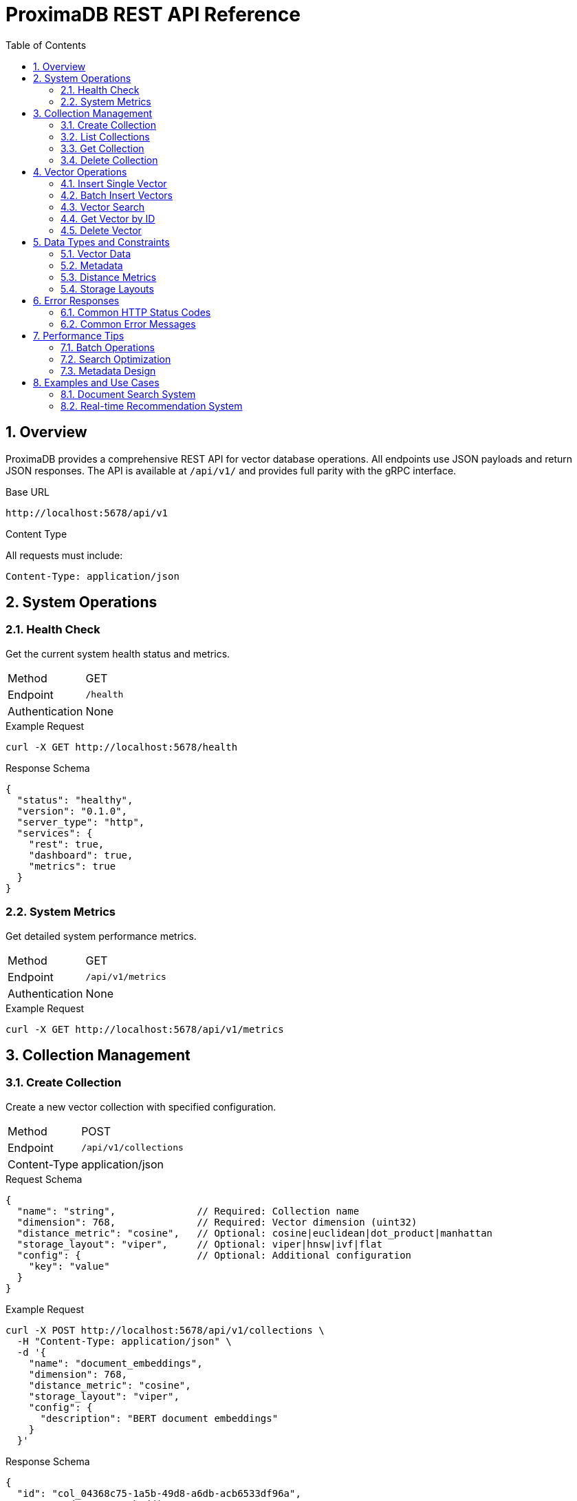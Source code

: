 = ProximaDB REST API Reference
:toc: left
:toclevels: 3
:sectnums:
:icons: font
:source-highlighter: rouge
:experimental:

== Overview

ProximaDB provides a comprehensive REST API for vector database operations. All endpoints use JSON payloads and return JSON responses. The API is available at `/api/v1/` and provides full parity with the gRPC interface.

.Base URL
----
http://localhost:5678/api/v1
----

.Content Type
All requests must include:
----
Content-Type: application/json
----

== System Operations

=== Health Check

Get the current system health status and metrics.

[cols="1,3"]
|===
|Method |GET
|Endpoint |`/health` 
|Authentication |None
|===

.Example Request
[source,bash]
----
curl -X GET http://localhost:5678/health
----

.Response Schema
[source,json]
----
{
  "status": "healthy",
  "version": "0.1.0",
  "server_type": "http",
  "services": {
    "rest": true,
    "dashboard": true,
    "metrics": true
  }
}
----

=== System Metrics

Get detailed system performance metrics.

[cols="1,3"]
|===
|Method |GET
|Endpoint |`/api/v1/metrics`
|Authentication |None
|===

.Example Request
[source,bash]
----
curl -X GET http://localhost:5678/api/v1/metrics
----

== Collection Management

=== Create Collection

Create a new vector collection with specified configuration.

[cols="1,3"]
|===
|Method |POST
|Endpoint |`/api/v1/collections`
|Content-Type |application/json
|===

.Request Schema
[source,json]
----
{
  "name": "string",              // Required: Collection name
  "dimension": 768,              // Required: Vector dimension (uint32)
  "distance_metric": "cosine",   // Optional: cosine|euclidean|dot_product|manhattan
  "storage_layout": "viper",     // Optional: viper|hnsw|ivf|flat
  "config": {                    // Optional: Additional configuration
    "key": "value"
  }
}
----

.Example Request
[source,bash]
----
curl -X POST http://localhost:5678/api/v1/collections \
  -H "Content-Type: application/json" \
  -d '{
    "name": "document_embeddings",
    "dimension": 768,
    "distance_metric": "cosine",
    "storage_layout": "viper",
    "config": {
      "description": "BERT document embeddings"
    }
  }'
----

.Response Schema
[source,json]
----
{
  "id": "col_04368c75-1a5b-49d8-a6db-acb6533df96a",
  "name": "document_embeddings",
  "dimension": 768,
  "distance_metric": "cosine",
  "storage_layout": "viper",
  "created_at": 1750215299290019,
  "vector_count": 0
}
----

=== List Collections

Retrieve all collections in the database.

[cols="1,3"]
|===
|Method |GET
|Endpoint |`/api/v1/collections`
|Authentication |None
|===

.Example Request
[source,bash]
----
curl -X GET http://localhost:5678/api/v1/collections
----

.Response Schema
[source,json]
----
{
  "collections": [
    {
      "id": "col_04368c75-1a5b-49d8-a6db-acb6533df96a",
      "name": "document_embeddings",
      "dimension": 768,
      "distance_metric": "cosine",
      "storage_layout": "viper",
      "created_at": 1750215299290019,
      "vector_count": 42
    }
  ],
  "total_count": 1
}
----

=== Get Collection

Retrieve detailed information about a specific collection.

[cols="1,3"]
|===
|Method |GET
|Endpoint |`/api/v1/collections/{collection_id}`
|Path Parameters |`collection_id`: Collection identifier
|===

.Example Request
[source,bash]
----
curl -X GET http://localhost:5678/api/v1/collections/col_04368c75-1a5b-49d8-a6db-acb6533df96a
----

.Response Schema
[source,json]
----
{
  "id": "col_04368c75-1a5b-49d8-a6db-acb6533df96a",
  "name": "document_embeddings",
  "dimension": 768,
  "distance_metric": "cosine",
  "storage_layout": "viper",
  "created_at": 1750215299290019,
  "vector_count": 42
}
----

=== Delete Collection

Delete a collection and all its vectors.

[cols="1,3"]
|===
|Method |DELETE
|Endpoint |`/api/v1/collections/{collection_id}`
|Path Parameters |`collection_id`: Collection identifier
|===

.Example Request
[source,bash]
----
curl -X DELETE http://localhost:5678/api/v1/collections/col_04368c75-1a5b-49d8-a6db-acb6533df96a
----

.Response Schema
[source,json]
----
{
  "success": true,
  "error_message": null,
  "affected_count": 1,
  "processing_time_us": 1250
}
----

== Vector Operations

=== Insert Single Vector

Insert a single vector into a collection.

[cols="1,3"]
|===
|Method |POST
|Endpoint |`/api/v1/vectors`
|Content-Type |application/json
|===

.Request Schema
[source,json]
----
{
  "collection_id": "string",     // Required: Target collection ID
  "id": "string",                // Optional: Client-provided vector ID
  "vector": [0.1, 0.2, 0.3],     // Required: Vector data as float array
  "metadata": {                  // Optional: Key-value metadata
    "category": "document",
    "author": "john_doe",
    "priority": 5,
    "published": true
  },
  "expires_at": 1750215299       // Optional: Expiration timestamp (Unix epoch)
}
----

.Example Request
[source,bash]
----
curl -X POST http://localhost:5678/api/v1/vectors \
  -H "Content-Type: application/json" \
  -d '{
    "collection_id": "col_04368c75-1a5b-49d8-a6db-acb6533df96a",
    "id": "doc_001",
    "vector": [0.1, 0.2, 0.3, 0.4, 0.5],
    "metadata": {
      "category": "research",
      "author": "alice",
      "priority": 8,
      "published": true
    }
  }'
----

.Response Schema
[source,json]
----
{
  "success": true,
  "error_message": null,
  "affected_count": 1,
  "processing_time_us": 850
}
----

=== Batch Insert Vectors

Insert multiple vectors in a single operation for better performance.

[cols="1,3"]
|===
|Method |POST
|Endpoint |`/api/v1/vectors/batch`
|Content-Type |application/json
|===

.Request Schema
[source,json]
----
{
  "collection_id": "string",     // Required: Target collection ID
  "vectors": [                   // Required: Array of vector objects
    {
      "id": "string",            // Optional: Client-provided vector ID
      "vector": [0.1, 0.2],      // Required: Vector data
      "metadata": {},            // Optional: Key-value metadata
      "expires_at": 1750215299   // Optional: Expiration timestamp
    }
  ],
  "upsert_mode": false,          // Optional: Update if exists (default: false)
  "batch_id": "string"           // Optional: Batch identifier for tracking
}
----

.Example Request
[source,bash]
----
curl -X POST http://localhost:5678/api/v1/vectors/batch \
  -H "Content-Type: application/json" \
  -d '{
    "collection_id": "col_04368c75-1a5b-49d8-a6db-acb6533df96a",
    "vectors": [
      {
        "id": "batch_001",
        "vector": [0.1, 0.2, 0.3, 0.4],
        "metadata": {"type": "query", "source": "user"}
      },
      {
        "id": "batch_002", 
        "vector": [0.5, 0.6, 0.7, 0.8],
        "metadata": {"type": "document", "source": "crawler"}
      }
    ],
    "upsert_mode": true,
    "batch_id": "import_2025_001"
  }'
----

.Response Schema
[source,json]
----
{
  "success": true,
  "error_message": null,
  "affected_count": 2,
  "processing_time_us": 1420
}
----

=== Vector Search

Perform similarity search to find vectors closest to a query vector.

[cols="1,3"]
|===
|Method |POST
|Endpoint |`/api/v1/vectors/search`
|Content-Type |application/json
|===

.Request Schema
[source,json]
----
{
  "collection_id": "string",     // Required: Target collection ID
  "query_vector": [0.1, 0.2],    // Required: Query vector for similarity search
  "top_k": 10,                   // Optional: Number of results (default: 10)
  "include_vector": false,       // Optional: Include vector data in results (default: false)
  "include_metadata": true,      // Optional: Include metadata in results (default: true)
  "exact_search": false,         // Optional: Force exact search, bypass index (default: false)
  "ef_search": 128,              // Optional: HNSW search parameter (if applicable)
  "metadata_filter": {           // Optional: Filter results by metadata
    "category": "research",
    "priority": 8,
    "published": true
  }
}
----

.Example Request
[source,bash]
----
curl -X POST http://localhost:5678/api/v1/vectors/search \
  -H "Content-Type: application/json" \
  -d '{
    "collection_id": "col_04368c75-1a5b-49d8-a6db-acb6533df96a",
    "query_vector": [0.15, 0.25, 0.35, 0.45],
    "top_k": 5,
    "include_metadata": true,
    "metadata_filter": {
      "category": "research"
    }
  }'
----

.Response Schema
[source,json]
----
{
  "results": [
    {
      "id": "doc_001",
      "score": 0.95,
      "vector": null,              // Only included if include_vector=true
      "metadata": {
        "category": "research",
        "author": "alice",
        "priority": 8,
        "published": true
      }
    }
  ],
  "total_count": 1,
  "processing_time_us": 650,
  "collection_id": "col_04368c75-1a5b-49d8-a6db-acb6533df96a"
}
----

=== Get Vector by ID

Retrieve a specific vector by its ID.

[cols="1,3"]
|===
|Method |GET
|Endpoint |`/api/v1/vectors/{collection_id}/{vector_id}`
|Path Parameters |`collection_id`: Collection identifier +
`vector_id`: Vector identifier
|Query Parameters |`include_vector`: Include vector data (default: true) +
`include_metadata`: Include metadata (default: true)
|===

.Example Request
[source,bash]
----
curl -X GET "http://localhost:5678/api/v1/vectors/col_04368c75-1a5b-49d8-a6db-acb6533df96a/doc_001?include_vector=true&include_metadata=true"
----

.Response Schema
[source,json]
----
{
  "id": "doc_001",
  "vector": [0.1, 0.2, 0.3, 0.4, 0.5],
  "metadata": {
    "category": "research",
    "author": "alice",
    "priority": 8,
    "published": true
  },
  "created_at": 1750215299290019
}
----

=== Delete Vector

Delete a specific vector from a collection.

[cols="1,3"]
|===
|Method |DELETE
|Endpoint |`/api/v1/vectors/{collection_id}/{vector_id}`
|Path Parameters |`collection_id`: Collection identifier +
`vector_id`: Vector identifier
|===

.Example Request
[source,bash]
----
curl -X DELETE http://localhost:5678/api/v1/vectors/col_04368c75-1a5b-49d8-a6db-acb6533df96a/doc_001
----

.Response Schema
[source,json]
----
{
  "success": true,
  "error_message": null,
  "affected_count": 1,
  "processing_time_us": 420
}
----

== Data Types and Constraints

=== Vector Data

- **Format**: Array of floating-point numbers
- **Dimension**: Must match collection dimension exactly
- **Range**: IEEE 754 float32 (-3.4E+38 to +3.4E+38)
- **Example**: `[0.1, -0.5, 0.8, 0.0, 1.2]`

=== Metadata

- **Format**: JSON object with string keys
- **Value Types**: string, number, boolean, null
- **Nested Objects**: Not supported in current version
- **Arrays**: Not supported in current version
- **Example**: `{"category": "doc", "priority": 5, "active": true}`

=== Distance Metrics

[cols="1,3"]
|===
|cosine |Cosine similarity (default, good for normalized vectors)
|euclidean |Euclidean (L2) distance  
|dot_product |Dot product similarity
|manhattan |Manhattan (L1) distance
|===

=== Storage Layouts

[cols="1,3"]
|===
|viper |ProximaDB's optimized storage engine (default)
|hnsw |Hierarchical Navigable Small World index
|ivf |Inverted File index
|flat |Flat (brute force) search
|===

== Error Responses

All error responses follow a consistent format:

.Error Response Schema
[source,json]
----
{
  "success": false,
  "error_message": "Detailed error description",
  "error_code": "ERROR_TYPE",
  "affected_count": 0,
  "processing_time_us": 150
}
----

=== Common HTTP Status Codes

[cols="1,1,3"]
|===
|Status |Code |Description

|200 |OK |Request successful
|400 |Bad Request |Invalid request format or parameters
|404 |Not Found |Collection or vector not found
|500 |Internal Server Error |Server-side processing error
|===

=== Common Error Messages

[cols="2,3"]
|===
|Error |Description

|`Collection not found` |The specified collection ID does not exist
|`Vector dimension mismatch` |Vector dimension doesn't match collection dimension  
|`Invalid distance metric` |Unsupported distance metric specified
|`Malformed vector data` |Vector array contains invalid values
|`Failed to parse versioned Avro payload` |Internal serialization error
|===

== Performance Tips

=== Batch Operations

Use batch insert for better performance when inserting multiple vectors:

- **Single Insert**: ~1-2ms per vector
- **Batch Insert**: ~0.1-0.5ms per vector in batch

=== Search Optimization

- Use appropriate `top_k` values (avoid very large result sets)
- Consider `exact_search=false` for better performance on large collections
- Use metadata filters to reduce search space

=== Metadata Design

- Keep metadata fields simple (string, number, boolean)
- Avoid deeply nested objects
- Use consistent field names across vectors

== Examples and Use Cases

=== Document Search System

[source,bash]
----
# 1. Create collection for document embeddings
curl -X POST http://localhost:5678/api/v1/collections \
  -H "Content-Type: application/json" \
  -d '{
    "name": "documents",
    "dimension": 768,
    "distance_metric": "cosine"
  }'

# 2. Insert document embeddings
curl -X POST http://localhost:5678/api/v1/vectors/batch \
  -H "Content-Type: application/json" \
  -d '{
    "collection_id": "col_xxx",
    "vectors": [
      {
        "id": "doc_1",
        "vector": [0.1, 0.2, ...],
        "metadata": {
          "title": "Introduction to AI",
          "author": "Jane Doe",
          "category": "research"
        }
      }
    ]
  }'

# 3. Search for similar documents
curl -X POST http://localhost:5678/api/v1/vectors/search \
  -H "Content-Type: application/json" \
  -d '{
    "collection_id": "col_xxx",
    "query_vector": [0.15, 0.25, ...],
    "top_k": 10,
    "metadata_filter": {
      "category": "research"
    }
  }'
----

=== Real-time Recommendation System

[source,bash]
----
# 1. Create user preference embeddings
curl -X POST http://localhost:5678/api/v1/collections \
  -H "Content-Type: application/json" \
  -d '{
    "name": "user_preferences", 
    "dimension": 128,
    "distance_metric": "dot_product"
  }'

# 2. Insert user vectors with preferences
curl -X POST http://localhost:5678/api/v1/vectors \
  -H "Content-Type: application/json" \
  -d '{
    "collection_id": "col_yyy",
    "id": "user_12345",
    "vector": [0.8, -0.2, 0.5, ...],
    "metadata": {
      "age_group": "25-34",
      "region": "US",
      "premium": true
    }
  }'

# 3. Find similar users for recommendations
curl -X POST http://localhost:5678/api/v1/vectors/search \
  -H "Content-Type: application/json" \
  -d '{
    "collection_id": "col_yyy",
    "query_vector": [0.9, -0.1, 0.4, ...],
    "top_k": 20,
    "metadata_filter": {
      "premium": true
    }
  }'
----

---

*ProximaDB REST API Reference v0.1.0*  
*Generated: June 18, 2025*

For additional support and examples, visit the ProximaDB documentation or contact support.
